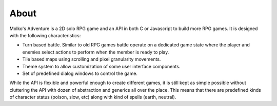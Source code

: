 =====
About
=====

Molko's Adventure is a 2D solo RPG game and an API in both C or Javascript to
build more RPG games. It is designed with the following characteristics:

- Turn based battle. Similar to old RPG games battle operate on a dedicated game
  state where the player and enemies select actions to perform when the member
  is ready to play.
- Tile based maps using scrolling and pixel granularity movements.
- Theme system to allow customization of some user interface components.
- Set of predefined dialog windows to control the game.

While the API is flexible and powerful enough to create different games, it is
still kept as simple possible without cluttering the API with dozen of
abstraction and generics all over the place. This means that there are
predefined kinds of character status (poison, slow, etc) along with kind of
spells (earth, neutral).

